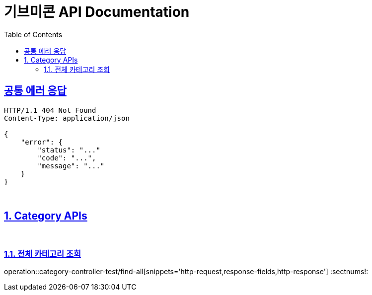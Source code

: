 = 기브미콘 API Documentation
:doctype: book
:icons: font
:source-highlighter: highlightjs
:toc: left
:toclevels: 2
:sectlinks:
:docinfo: shared-head

== 공통 에러 응답
----
HTTP/1.1 404 Not Found
Content-Type: application/json

{
    "error": {
        "status": "..."
        "code": "...",
        "message": "..."
    }
}
----
{sp} +

:sectnums:
== Category APIs
{sp} +

=== 전체 카테고리 조회
operation::category-controller-test/find-all[snippets='http-request,response-fields,http-response']
:sectnums!:
{sp} +